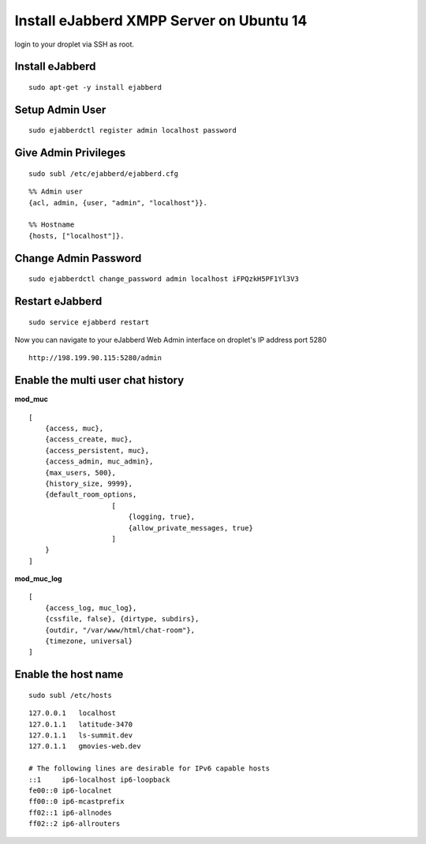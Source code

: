 Install eJabberd XMPP Server on Ubuntu 14
=========================================

login to your droplet via SSH as root.

Install eJabberd
----------------

::

    sudo apt-get -y install ejabberd

Setup Admin User
----------------

::

    sudo ejabberdctl register admin localhost password

Give Admin Privileges
---------------------

::

    sudo subl /etc/ejabberd/ejabberd.cfg

::

    %% Admin user
    {acl, admin, {user, "admin", "localhost"}}.

    %% Hostname
    {hosts, ["localhost"]}.

Change Admin Password
---------------------

::

    sudo ejabberdctl change_password admin localhost iFPQzkH5PF1Yl3V3

Restart eJabberd
----------------

::

    sudo service ejabberd restart

Now you can navigate to your eJabberd Web Admin interface on droplet's IP address port 5280

::

    http://198.199.90.115:5280/admin

Enable the multi user chat history
----------------------------------

**mod_muc** ::

    [
        {access, muc},
        {access_create, muc},
        {access_persistent, muc},
        {access_admin, muc_admin},
        {max_users, 500},
        {history_size, 9999},
        {default_room_options,
                        [
                            {logging, true},
                            {allow_private_messages, true}
                        ]
        }
    ]

**mod_muc_log** ::

    [
        {access_log, muc_log},
        {cssfile, false}, {dirtype, subdirs},
        {outdir, "/var/www/html/chat-room"},
        {timezone, universal}
    ]

Enable the host name
--------------------

::

    sudo subl /etc/hosts

::

    127.0.0.1	localhost
    127.0.1.1	latitude-3470
    127.0.1.1 	ls-summit.dev
    127.0.1.1 	gmovies-web.dev

    # The following lines are desirable for IPv6 capable hosts
    ::1     ip6-localhost ip6-loopback
    fe00::0 ip6-localnet
    ff00::0 ip6-mcastprefix
    ff02::1 ip6-allnodes
    ff02::2 ip6-allrouters


.. meta::
    :description: My Online Technical Docs
    :keywords: PHP, MySQL, Git, Laravel, Symfony, Composer, HTML5, JavaScript, Phalcon, CakePHP, Java, Unix Shell Scripting, Node Js, CSS, eJabberd XMPP Server, SPHINX - Python Documentation Generator, Docker
    :author: Jasper Carpizo

.. raw:: html

   <meta property="og:image" content="jcarpizo.jpg"/>
   <meta property="og:title" content="My Online Technical Docs"/>
   <meta property="og:site_name" content="Jasper Carpizo"/>
   <meta property="og:url" content="https://jcarpizo.github.io"/>
   <meta property="og:type" content="blog"/>


